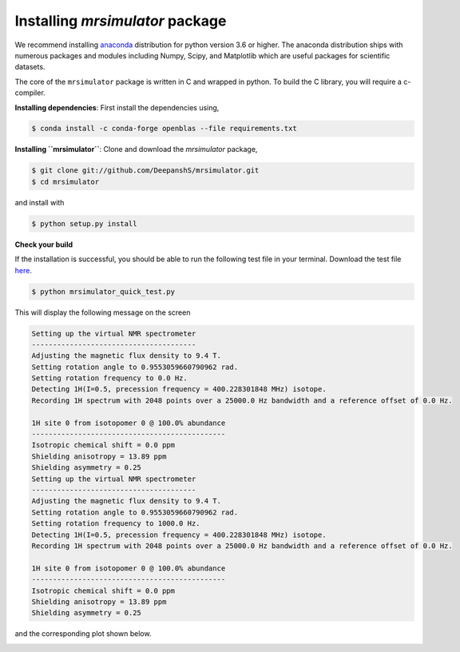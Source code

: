 

.. _shielding_tensor_api:

================================
Installing `mrsimulator` package
================================

We recommend installing `anaconda <https://www.anaconda.com/distribution/>`_
distribution for python version 3.6 or higher. The anaconda distribution
ships with numerous packages and modules including Numpy, Scipy, and Matplotlib
which are useful packages for scientific datasets.

.. In addition,
.. conda provides `mkl optimized <https://docs.anaconda.com/mkl-optimizations/>`_
.. for numerical libraries such as Numpy, Scipy.

.. If you have opted for the ``nomkl``, we suggest you create a new conda
.. environment before proceeding. You can read about creating new conda
.. environment `here <https://docs.conda.io/projects/conda/en/latest/user-guide/tasks/manage-environments.html#creating-an-environment-with-commands>`_.





The core of the ``mrsimulator`` package is written in C and wrapped in python.
To build the C library, you will require a c-compiler.

.. and install the dependencies using

.. .. code-block:: shell

..     $ cd mrsimulator
..     $ conda install --file requirements.txt

**Installing dependencies**: First install the dependencies using,

.. In Anaconda versions 2.5 and later, intel MKL is freely available by default.
.. To build and link ``mrsimulator`` with the intel-mkl libraries follow,

.. .. code-block:: shell

..     $ conda install mkl mkl-include --file requirements.txt

.. If you, however, wish to opt out of MKL and instead use
.. `openBLAS <http://www.openblas.net/>`_, execute the following lines.

.. code-block:: shell

    $ conda install -c conda-forge openblas --file requirements.txt


.. On linux, you can get the gcc compiler.

.. .. code-block:: text

..     $ sudo apt install gcc

**Installing ``mrsimulator``**: Clone and download the `mrsimulator` package,

.. code-block:: shell

    $ git clone git://github.com/DeepanshS/mrsimulator.git
    $ cd mrsimulator

and install with

.. code-block:: text

    $ python setup.py install

.. pip install git+https://github.com/DeepanshS/mrsimulator.git@master


**Check your build**

If the installation is successful, you should be able to run the following test
file in your terminal. Download the test file `here <link>`_.

.. code-block:: text

    $ python mrsimulator_quick_test.py

This will display the following message on the screen

.. code-block:: text

    Setting up the virtual NMR spectrometer
    ---------------------------------------
    Adjusting the magnetic flux density to 9.4 T.
    Setting rotation angle to 0.9553059660790962 rad.
    Setting rotation frequency to 0.0 Hz.
    Detecting 1H(I=0.5, precession frequency = 400.228301848 MHz) isotope.
    Recording 1H spectrum with 2048 points over a 25000.0 Hz bandwidth and a reference offset of 0.0 Hz.

    1H site 0 from isotopomer 0 @ 100.0% abundance
    ----------------------------------------------
    Isotropic chemical shift = 0.0 ppm
    Shielding anisotropy = 13.89 ppm
    Shielding asymmetry = 0.25
    Setting up the virtual NMR spectrometer
    ---------------------------------------
    Adjusting the magnetic flux density to 9.4 T.
    Setting rotation angle to 0.9553059660790962 rad.
    Setting rotation frequency to 1000.0 Hz.
    Detecting 1H(I=0.5, precession frequency = 400.228301848 MHz) isotope.
    Recording 1H spectrum with 2048 points over a 25000.0 Hz bandwidth and a reference offset of 0.0 Hz.

    1H site 0 from isotopomer 0 @ 100.0% abundance
    ----------------------------------------------
    Isotropic chemical shift = 0.0 ppm
    Shielding anisotropy = 13.89 ppm
    Shielding asymmetry = 0.25

and the corresponding plot shown below.

.. image:: /_static/test_output.png
